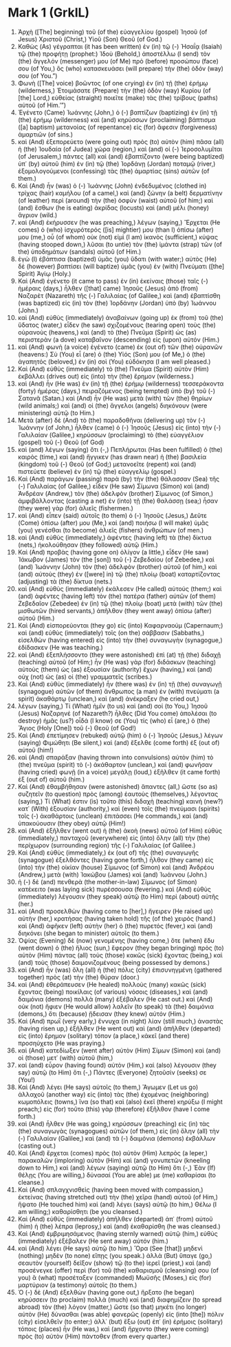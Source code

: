 * Mark 1 (GrkIL)
:PROPERTIES:
:ID: GrkIL/41-MRK01
:END:

1. Ἀρχὴ ([The] beginning) τοῦ (of the) εὐαγγελίου (gospel) Ἰησοῦ (of Jesus) Χριστοῦ (Christ,) Υἱοῦ (Son) Θεοῦ (of God.)
2. Καθὼς (As) γέγραπται (it has been written) ἐν (in) τῷ (-) Ἠσαΐᾳ (Isaiah) τῷ (the) προφήτῃ (prophet:) Ἰδοὺ (Behold,) ἀποστέλλω (I send) τὸν (the) ἄγγελόν (messenger) μου (of Me) πρὸ (before) προσώπου (face) σου (of You,) ὃς (who) κατασκευάσει (will prepare) τὴν (the) ὁδόν (way) σου (of You.”)
3. Φωνὴ ([The] voice) βοῶντος (of one crying) ἐν (in) τῇ (the) ἐρήμῳ (wilderness,) Ἑτοιμάσατε (Prepare) τὴν (the) ὁδὸν (way) Κυρίου (of [the] Lord,) εὐθείας (straight) ποιεῖτε (make) τὰς (the) τρίβους (paths) αὐτοῦ (of Him.’”)
4. Ἐγένετο (Came) Ἰωάννης (John,) ὁ (-) βαπτίζων (baptizing) ἐν (in) τῇ (the) ἐρήμῳ (wilderness) καὶ (and) κηρύσσων (proclaiming) βάπτισμα ([a] baptism) μετανοίας (of repentance) εἰς (for) ἄφεσιν (forgiveness) ἁμαρτιῶν (of sins.)
5. καὶ (And) ἐξεπορεύετο (were going out) πρὸς (to) αὐτὸν (him) πᾶσα (all) ἡ (the) Ἰουδαία (of Judea) χώρα (region,) καὶ (and) οἱ (-) Ἱεροσολυμῖται (of Jerusalem,) πάντες (all) καὶ (and) ἐβαπτίζοντο (were being baptized) ὑπ᾽ (by) αὐτοῦ (him) ἐν (in) τῷ (the) Ἰορδάνῃ (Jordan) ποταμῷ (river,) ἐξομολογούμενοι (confessing) τὰς (the) ἁμαρτίας (sins) αὐτῶν (of them.)
6. Καὶ (And) ἦν (was) ὁ (-) Ἰωάννης (John) ἐνδεδυμένος (clothed in) τρίχας (hair) καμήλου (of a camel,) καὶ (and) ζώνην (a belt) δερματίνην (of leather) περὶ (around) τὴν (the) ὀσφὺν (waist) αὐτοῦ (of him;) καὶ (and) ἔσθων (he is eating) ἀκρίδας (locusts) καὶ (and) μέλι (honey) ἄγριον (wild.)
7. καὶ (And) ἐκήρυσσεν (he was preaching,) λέγων (saying,) Ἔρχεται (He comes) ὁ (who) ἰσχυρότερός ([is] mightier) μου (than I) ὀπίσω (after) μου (me,) οὗ (of whom) οὐκ (not) εἰμὶ (I am) ἱκανὸς (sufficient,) κύψας (having stooped down,) λῦσαι (to untie) τὸν (the) ἱμάντα (strap) τῶν (of the) ὑποδημάτων (sandals) αὐτοῦ (of Him.)
8. ἐγὼ (I) ἐβάπτισα (baptized) ὑμᾶς (you) ὕδατι (with water;) αὐτὸς (He) δὲ (however) βαπτίσει (will baptize) ὑμᾶς (you) ἐν (with) Πνεύματι ([the] Spirit) Ἁγίῳ (Holy.)
9. Καὶ (And) ἐγένετο (it came to pass) ἐν (in) ἐκείναις (those) ταῖς (-) ἡμέραις (days,) ἦλθεν ([that] came) Ἰησοῦς (Jesus) ἀπὸ (from) Ναζαρὲτ (Nazareth) τῆς (-) Γαλιλαίας (of Galilee,) καὶ (and) ἐβαπτίσθη (was baptized) εἰς (in) τὸν (the) Ἰορδάνην (Jordan) ὑπὸ (by) Ἰωάννου (John.)
10. καὶ (And) εὐθὺς (immediately) ἀναβαίνων (going up) ἐκ (from) τοῦ (the) ὕδατος (water,) εἶδεν (he saw) σχιζομένους (tearing open) τοὺς (the) οὐρανοὺς (heavens,) καὶ (and) τὸ (the) Πνεῦμα (Spirit) ὡς (as) περιστερὰν (a dove) καταβαῖνον (descending) εἰς (upon) αὐτόν (Him.)
11. καὶ (And) φωνὴ (a voice) ἐγένετο (came) ἐκ (out of) τῶν (the) οὐρανῶν (heavens:) Σὺ (You) εἶ (are) ὁ (the) Υἱός (Son) μου (of Me,) ὁ (the) ἀγαπητός (beloved,) ἐν (in) σοὶ (You) εὐδόκησα (I am well pleased.)
12. Καὶ (And) εὐθὺς (immediately) τὸ (the) Πνεῦμα (Spirit) αὐτὸν (Him) ἐκβάλλει (drives out) εἰς (into) τὴν (the) ἔρημον (wilderness.)
13. καὶ (And) ἦν (He was) ἐν (in) τῇ (the) ἐρήμῳ (wilderness) τεσσεράκοντα (forty) ἡμέρας (days,) πειραζόμενος (being tempted) ὑπὸ (by) τοῦ (-) Σατανᾶ (Satan.) καὶ (And) ἦν (He was) μετὰ (with) τῶν (the) θηρίων (wild animals;) καὶ (and) οἱ (the) ἄγγελοι (angels) διηκόνουν (were ministering) αὐτῷ (to Him.)
14. Μετὰ (after) δὲ (And) τὸ (the) παραδοθῆναι (delivering up) τὸν (-) Ἰωάννην (of John,) ἦλθεν (came) ὁ (-) Ἰησοῦς (Jesus) εἰς (into) τὴν (-) Γαλιλαίαν (Galilee,) κηρύσσων (proclaiming) τὸ (the) εὐαγγέλιον (gospel) τοῦ (-) Θεοῦ (of God)
15. καὶ (and) λέγων (saying) ὅτι (-,) Πεπλήρωται (Has been fulfilled) ὁ (the) καιρὸς (time,) καὶ (and) ἤγγικεν (has drawn near) ἡ (the) βασιλεία (kingdom) τοῦ (-) Θεοῦ (of God;) μετανοεῖτε (repent) καὶ (and) πιστεύετε (believe) ἐν (in) τῷ (the) εὐαγγελίῳ (gospel.)
16. Καὶ (And) παράγων (passing) παρὰ (by) τὴν (the) θάλασσαν (Sea) τῆς (-) Γαλιλαίας (of Galilee,) εἶδεν (He saw) Σίμωνα (Simon) καὶ (and) Ἀνδρέαν (Andrew,) τὸν (the) ἀδελφὸν (brother) Σίμωνος (of Simon,) ἀμφιβάλλοντας (casting a net) ἐν (into) τῇ (the) θαλάσσῃ (sea;) ἦσαν (they were) γὰρ (for) ἁλιεῖς (fishermen.)
17. καὶ (And) εἶπεν (said) αὐτοῖς (to them) ὁ (-) Ἰησοῦς (Jesus,) Δεῦτε (Come) ὀπίσω (after) μου (Me,) καὶ (and) ποιήσω (I will make) ὑμᾶς (you) γενέσθαι (to become) ἁλιεῖς (fishers) ἀνθρώπων (of men.)
18. καὶ (And) εὐθὺς (immediately,) ἀφέντες (having left) τὰ (the) δίκτυα (nets,) ἠκολούθησαν (they followed) αὐτῷ (Him.)
19. Καὶ (And) προβὰς (having gone on) ὀλίγον (a little,) εἶδεν (He saw) Ἰάκωβον (James) τὸν (the [son]) τοῦ (-) Ζεβεδαίου (of Zebedee,) καὶ (and) Ἰωάννην (John) τὸν (the) ἀδελφὸν (brother) αὐτοῦ (of him,) καὶ (and) αὐτοὺς (they) ἐν ([were] in) τῷ (the) πλοίῳ (boat) καταρτίζοντας (adjusting) τὰ (the) δίκτυα (nets.)
20. καὶ (And) εὐθὺς (immediately) ἐκάλεσεν (He called) αὐτούς (them;) καὶ (and) ἀφέντες (having left) τὸν (the) πατέρα (father) αὐτῶν (of them) Ζεβεδαῖον (Zebedee) ἐν (in) τῷ (the) πλοίῳ (boat) μετὰ (with) τῶν (the) μισθωτῶν (hired servants,) ἀπῆλθον (they went away) ὀπίσω (after) αὐτοῦ (Him.)
21. Καὶ (And) εἰσπορεύονται (they go) εἰς (into) Καφαρναούμ (Capernaum;) καὶ (and) εὐθὺς (immediately) τοῖς (on the) σάββασιν (Sabbaths,) εἰσελθὼν (having entered) εἰς (into) τὴν (the) συναγωγὴν (synagogue,) ἐδίδασκεν (He was teaching.)
22. καὶ (And) ἐξεπλήσσοντο (they were astonished) ἐπὶ (at) τῇ (the) διδαχῇ (teaching) αὐτοῦ (of Him;) ἦν (He was) γὰρ (for) διδάσκων (teaching) αὐτοὺς (them) ὡς (as) ἐξουσίαν (authority) ἔχων (having,) καὶ (and) οὐχ (not) ὡς (as) οἱ (the) γραμματεῖς (scribes.)
23. Καὶ (And) εὐθὺς (immediately) ἦν (there was) ἐν (in) τῇ (the) συναγωγῇ (synagogue) αὐτῶν (of them) ἄνθρωπος (a man) ἐν (with) πνεύματι (a spirit) ἀκαθάρτῳ (unclean,) καὶ (and) ἀνέκραξεν (he cried out,)
24. λέγων (saying,) Τί (What) ἡμῖν (to us) καὶ (and) σοί (to You,) Ἰησοῦ (Jesus) Ναζαρηνέ (of Nazareth?) ἦλθες (Did You come) ἀπολέσαι (to destroy) ἡμᾶς (us?) οἶδά (I know) σε (You) τίς (who) εἶ (are,) ὁ (the) Ἅγιος (Holy [One]) τοῦ (-) Θεοῦ (of God!)
25. Καὶ (And) ἐπετίμησεν (rebuked) αὐτῷ (him) ὁ (-) Ἰησοῦς (Jesus,) λέγων (saying) Φιμώθητι (Be silent,) καὶ (and) ἔξελθε (come forth) ἐξ (out of) αὐτοῦ (him!)
26. καὶ (And) σπαράξαν (having thrown into convulsions) αὐτὸν (him) τὸ (the) πνεῦμα (spirit) τὸ (-) ἀκάθαρτον (unclean,) καὶ (and) φωνῆσαν (having cried) φωνῇ (in a voice) μεγάλῃ (loud,) ἐξῆλθεν (it came forth) ἐξ (out of) αὐτοῦ (him.)
27. Καὶ (And) ἐθαμβήθησαν (were astonished) ἅπαντες (all,) ὥστε (so as) συζητεῖν (to question) πρὸς (among) ἑαυτοὺς (themselves,) λέγοντας (saying,) Τί (What) ἐστιν (is) τοῦτο (this) διδαχὴ (teaching) καινή (new?) κατ᾽ (With) ἐξουσίαν (authority,) καὶ (even) τοῖς (the) πνεύμασι (spirits) τοῖς (-) ἀκαθάρτοις (unclean) ἐπιτάσσει (He commands,) καὶ (and) ὑπακούουσιν (they obey) αὐτῷ (Him!)
28. καὶ (And) ἐξῆλθεν (went out) ἡ (the) ἀκοὴ (news) αὐτοῦ (of Him) εὐθὺς (immediately,) πανταχοῦ (everywhere) εἰς (into) ὅλην (all) τὴν (the) περίχωρον (surrounding region) τῆς (-) Γαλιλαίας (of Galilee.)
29. Καὶ (And) εὐθὺς (immediately,) ἐκ (out of) τῆς (the) συναγωγῆς (synagogue) ἐξελθόντες (having gone forth,) ἦλθον (they came) εἰς (into) τὴν (the) οἰκίαν (house) Σίμωνος (of Simon) καὶ (and) Ἀνδρέου (Andrew,) μετὰ (with) Ἰακώβου (James) καὶ (and) Ἰωάννου (John.)
30. ἡ (-) δὲ (and) πενθερὰ (the mother-in-law) Σίμωνος (of Simon) κατέκειτο (was laying sick) πυρέσσουσα (fevering.) καὶ (And) εὐθὺς (immediately) λέγουσιν (they speak) αὐτῷ (to Him) περὶ (about) αὐτῆς (her.)
31. καὶ (And) προσελθὼν (having come to [her],) ἤγειρεν (He raised up) αὐτὴν (her,) κρατήσας (having taken hold) τῆς (of the) χειρός (hand.) καὶ (And) ἀφῆκεν (left) αὐτὴν (her) ὁ (the) πυρετός (fever,) καὶ (and) διηκόνει (she began to minister) αὐτοῖς (to them.)
32. Ὀψίας (Evening) δὲ (now) γενομένης (having come,) ὅτε (when) ἔδυ (went down) ὁ (the) ἥλιος (sun,) ἔφερον (they began bringing) πρὸς (to) αὐτὸν (Him) πάντας (all) τοὺς (those) κακῶς (sick) ἔχοντας (being,) καὶ (and) τοὺς (those) δαιμονιζομένους (being possessed by demons.)
33. καὶ (And) ἦν (was) ὅλη (all) ἡ (the) πόλις (city) ἐπισυνηγμένη (gathered together) πρὸς (at) τὴν (the) θύραν (door.)
34. καὶ (And) ἐθεράπευσεν (He healed) πολλοὺς (many) κακῶς (sick) ἔχοντας (being) ποικίλαις (of various) νόσοις (diseases,) καὶ (and) δαιμόνια (demons) πολλὰ (many) ἐξέβαλεν (He cast out.) καὶ (And) οὐκ (not) ἤφιεν (He would allow) λαλεῖν (to speak) τὰ (the) δαιμόνια (demons,) ὅτι (because) ᾔδεισαν (they knew) αὐτόν (Him.)
35. Καὶ (And) πρωῒ (very early,) ἔννυχα (in night) λίαν (still much,) ἀναστὰς (having risen up,) ἐξῆλθεν (He went out) καὶ (and) ἀπῆλθεν (departed) εἰς (into) ἔρημον (solitary) τόπον (a place,) κἀκεῖ (and there) προσηύχετο (He was praying.)
36. καὶ (And) κατεδίωξεν (went after) αὐτὸν (Him) Σίμων (Simon) καὶ (and) οἱ (those) μετ᾽ (with) αὐτοῦ (him,)
37. καὶ (and) εὗρον (having found) αὐτὸν (Him,) καὶ (also) λέγουσιν (they say) αὐτῷ (to Him) ὅτι (-,) Πάντες (Everyone) ζητοῦσίν (seeks) σε (You!)
38. Καὶ (And) λέγει (He says) αὐτοῖς (to them,) Ἄγωμεν (Let us go) ἀλλαχοῦ (another way) εἰς (into) τὰς (the) ἐχομένας (neighboring) κωμοπόλεις (towns,) ἵνα (so that) καὶ (also) ἐκεῖ (there) κηρύξω (I might preach;) εἰς (for) τοῦτο (this) γὰρ (therefore) ἐξῆλθον (have I come forth.)
39. καὶ (And) ἦλθεν (He was going,) κηρύσσων (preaching) εἰς (in) τὰς (the) συναγωγὰς (synagogues) αὐτῶν (of them,) εἰς (in) ὅλην (all) τὴν (-) Γαλιλαίαν (Galilee,) καὶ (and) τὰ (-) δαιμόνια (demons) ἐκβάλλων (casting out.)
40. Καὶ (And) ἔρχεται (comes) πρὸς (to) αὐτὸν (Him) λεπρὸς (a leper,) παρακαλῶν (imploring) αὐτὸν (Him) καὶ (and) γονυπετῶν (kneeling down to Him,) καὶ (and) λέγων (saying) αὐτῷ (to Him) ὅτι (-,) Ἐὰν (If) θέλῃς (You are willing,) δύνασαί (You are able) με (me) καθαρίσαι (to cleanse.)
41. Καὶ (And) σπλαγχνισθεὶς (having been moved with compassion,) ἐκτείνας (having stretched out) τὴν (the) χεῖρα (hand) αὐτοῦ (of Him,) ἥψατο (He touched him) καὶ (and) λέγει (says) αὐτῷ (to him,) Θέλω (I am willing;) καθαρίσθητι (be you cleansed.)
42. Καὶ (And) εὐθὺς (immediately) ἀπῆλθεν (departed) ἀπ᾽ (from) αὐτοῦ (him) ἡ (the) λέπρα (leprosy,) καὶ (and) ἐκαθαρίσθη (he was cleansed.)
43. Καὶ (And) ἐμβριμησάμενος (having sternly warned) αὐτῷ (him,) εὐθὺς (immediately) ἐξέβαλεν (He sent away) αὐτόν (him.)
44. καὶ (And) λέγει (He says) αὐτῷ (to him,) Ὅρα (See [that]) μηδενὶ (nothing) μηδὲν (to none) εἴπῃς (you speak.) ἀλλὰ (But) ὕπαγε (go,) σεαυτὸν (yourself) δεῖξον (show) τῷ (to the) ἱερεῖ (priest,) καὶ (and) προσένεγκε (offer) περὶ (for) τοῦ (the) καθαρισμοῦ (cleansing) σου (of you) ἃ (what) προσέταξεν (commanded) Μωϋσῆς (Moses,) εἰς (for) μαρτύριον (a testimony) αὐτοῖς (to them.)
45. Ὁ (-) δὲ (And) ἐξελθὼν (having gone out,) ἤρξατο (he began) κηρύσσειν (to proclaim) πολλὰ (much) καὶ (and) διαφημίζειν (to spread abroad) τὸν (the) λόγον (matter,) ὥστε (so that) μηκέτι (no longer) αὐτὸν (He) δύνασθαι (was able) φανερῶς (openly) εἰς (into [the]) πόλιν (city) εἰσελθεῖν (to enter;) ἀλλ᾽ (but) ἔξω (out) ἐπ᾽ (in) ἐρήμοις (solitary) τόποις (places) ἦν (He was,) καὶ (and) ἤρχοντο (they were coming) πρὸς (to) αὐτὸν (Him) πάντοθεν (from every quarter.)
